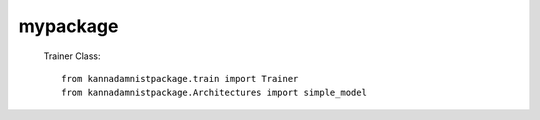 =============================
mypackage
=============================




 Trainer Class::

     from kannadamnistpackage.train import Trainer
     from kannadamnistpackage.Architectures import simple_model






